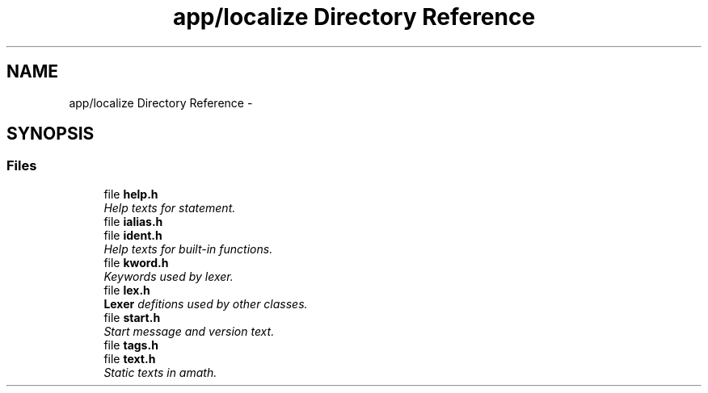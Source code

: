 .TH "app/localize Directory Reference" 3 "Sun Jan 22 2017" "Version 1.6.1" "amath" \" -*- nroff -*-
.ad l
.nh
.SH NAME
app/localize Directory Reference \- 
.SH SYNOPSIS
.br
.PP
.SS "Files"

.in +1c
.ti -1c
.RI "file \fBhelp\&.h\fP"
.br
.RI "\fIHelp texts for statement\&. \fP"
.ti -1c
.RI "file \fBialias\&.h\fP"
.br
.ti -1c
.RI "file \fBident\&.h\fP"
.br
.RI "\fIHelp texts for built-in functions\&. \fP"
.ti -1c
.RI "file \fBkword\&.h\fP"
.br
.RI "\fIKeywords used by lexer\&. \fP"
.ti -1c
.RI "file \fBlex\&.h\fP"
.br
.RI "\fI\fBLexer\fP defitions used by other classes\&. \fP"
.ti -1c
.RI "file \fBstart\&.h\fP"
.br
.RI "\fIStart message and version text\&. \fP"
.ti -1c
.RI "file \fBtags\&.h\fP"
.br
.ti -1c
.RI "file \fBtext\&.h\fP"
.br
.RI "\fIStatic texts in amath\&. \fP"
.in -1c
